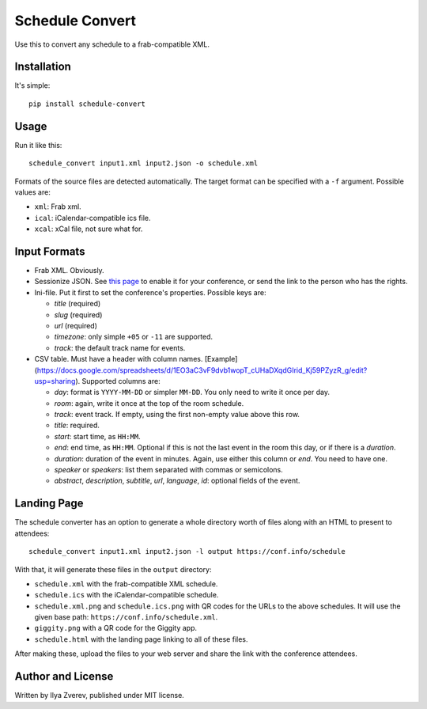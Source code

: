 Schedule Convert
================

Use this to convert any schedule to a frab-compatible XML.

Installation
------------

It's simple::

    pip install schedule-convert

Usage
-----

Run it like this::

    schedule_convert input1.xml input2.json -o schedule.xml

Formats of the source files are detected automatically. The target format
can be specified with a ``-f`` argument. Possible values are:

* ``xml``: Frab xml.
* ``ical``: iCalendar-compatible ics file.
* ``xcal``: xCal file, not sure what for.

Input Formats
-------------

* Frab XML. Obviously.
* Sessionize JSON. See `this page`_ to enable it for your conference, or send
  the link to the person who has the rights.
* Ini-file. Put it first to set the conference's properties. Possible keys are:

  - *title* (required)
  - *slug* (required)
  - *url* (required)
  - *timezone*: only simple ``+05`` or ``-11`` are supported.
  - *track*: the default track name for events.

* CSV table. Must have a header with column names. [Example](https://docs.google.com/spreadsheets/d/1EO3aC3vF9dvb1wopT_cUHaDXqdGIrid_Kj59PZyzR_g/edit?usp=sharing). Supported columns are:

  - *day*: format is ``YYYY-MM-DD`` or simpler ``MM-DD``. You only need to write it
    once per day.
  - *room*: again, write it once at the top of the room schedule.
  - *track*: event track. If empty, using the first non-empty value above this row.
  - *title*: required.
  - *start*: start time, as ``HH:MM``.
  - *end*: end time, as ``HH:MM``. Optional if this is not the last event in the
    room this day, or if there is a *duration*.
  - *duration*: duration of the event in minutes. Again, use either this column
    or *end*. You need to have one.
  - *speaker* or *speakers*: list them separated with commas or semicolons.
  - *abstract*, *description*, *subtitle*, *url*, *language*, *id*: optional
    fields of the event.

.. _this page: https://sessionize.com/api-documentation#question_3

Landing Page
------------

The schedule converter has an option to generate a whole directory worth
of files along with an HTML to present to attendees::

    schedule_convert input1.xml input2.json -l output https://conf.info/schedule

With that, it will generate these files in the ``output`` directory:

* ``schedule.xml`` with the frab-compatible XML schedule.
* ``schedule.ics`` with the iCalendar-compatible schedule.
* ``schedule.xml.png`` and ``schedule.ics.png`` with QR codes for the URLs to
  the above schedules. It will use the given base path: ``https://conf.info/schedule.xml``.
* ``giggity.png`` with a QR code for the Giggity app.
* ``schedule.html`` with the landing page linking to all of these files.

After making these, upload the files to your web server and share the link
with the conference attendees.

Author and License
------------------

Written by Ilya Zverev, published under MIT license.
